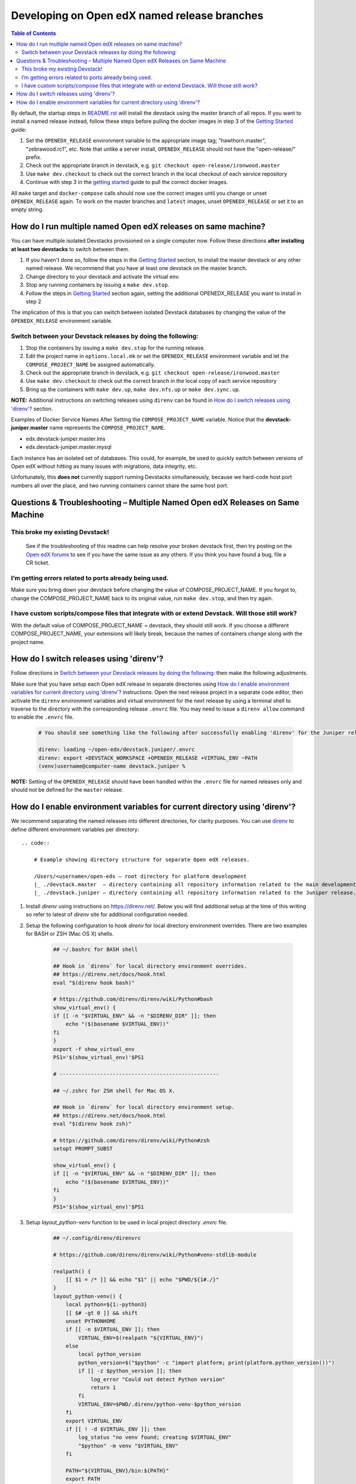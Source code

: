 Developing on Open edX named release branches
=============================================

.. contents:: Table of Contents

By default, the startup steps in `README.rst`_ will install the devstack using the master branch of all repos. If you want to install a named release instead, follow these steps before pulling the docker images in step 3 of the `Getting Started`_ guide:

#. Set the ``OPENEDX_RELEASE`` environment variable to the appropriate image
   tag; "hawthorn.master", "zebrawood.rc1", etc.  Note that unlike a server
   install, ``OPENEDX_RELEASE`` should not have the "open-release/" prefix.
#. Check out the appropriate branch in devstack, e.g. ``git checkout open-release/ironwood.master``
#. Use ``make dev.checkout`` to check out the correct branch in the local
   checkout of each service repository
#. Continue with step 3 in the `getting started`_ guide to pull the correct docker images.

All ``make`` target and ``docker-compose`` calls should now use the correct
images until you change or unset ``OPENEDX_RELEASE`` again.  To work on the
master branches and ``latest`` images, unset ``OPENEDX_RELEASE`` or set it to
an empty string.

.. _README.rst: https://github.com/edx/devstack
.. _getting started: https://github.com/edx/devstack#getting-started

How do I run multiple named Open edX releases on same machine?
--------------------------------------------------------------
You can have multiple isolated Devstacks provisioned on a single computer now. Follow these directions **after installing at least two devstacks** to switch between them.

#. If you haven't done so, follow the steps in the `Getting Started`_ section, to install the master devstack or any other named release. We recommend that you have at least one devstack on the master branch.
#. Change directory to your devstack and activate the virtual env.
#. Stop any running containers by issuing a ``make dev.stop``.
#. Follow the steps in `Getting Started`_ section again, setting the additional OPENEDX_RELEASE you want to install in step 2

The implication of this is that you can switch between isolated Devstack databases by changing the value of the ``OPENEDX_RELEASE`` environment variable.

Switch between your Devstack releases by doing the following:
~~~~~~~~~~~~~~~~~~~~~~~~~~~~~~~~~~~~~~~~~~~~~~~~~~~~~~~~~~~~~

#. Stop the containers by issuing a ``make dev.stop`` for the running release.
#. Edit the project name in ``options.local.mk`` or set the ``OPENEDX_RELEASE`` environment variable and let the ``COMPOSE_PROJECT_NAME`` be assigned automatically.
#. Check out the appropriate branch in devstack, e.g. ``git checkout open-release/ironwood.master``
#. Use ``make dev.checkout`` to check out the correct branch in the local
   copy of each service repository
#. Bring up the containers with ``make dev.up``, ``make dev.nfs.up`` or ``make dev.sync.up``.

**NOTE:** Additional instructions on switching releases using ``direnv`` can be found in `How do I switch releases using 'direnv'?`_ section.

Examples of Docker Service Names After Setting the ``COMPOSE_PROJECT_NAME`` variable. Notice that the **devstack-juniper.master** name represents the ``COMPOSE_PROJECT_NAME``.

-  edx.devstack-juniper.master.lms
-  edx.devstack-juniper.master.mysql

Each instance has an isolated set of databases. This could, for example, be used to quickly switch between versions of Open edX without hitting as many issues with migrations, data integrity, etc.

Unfortunately, this **does not** currently support running Devstacks simultaneously, because we hard-code host port numbers all over the place, and two running containers cannot share the same host port.

Questions & Troubleshooting – Multiple Named Open edX Releases on Same Machine
------------------------------------------------------------------------------

This broke my existing Devstack!
~~~~~~~~~~~~~~~~~~~~~~~~~~~~~~~~
 See if the troubleshooting of this readme can help resolve your broken devstack first, then try posting on the `Open edX forums <https://discuss.openedx.org>`__ to see if you have the same issue as any others. If you think you have found a bug, file a CR ticket.

I’m getting errors related to ports already being used.
~~~~~~~~~~~~~~~~~~~~~~~~~~~~~~~~~~~~~~~~~~~~~~~~~~~~~~~
Make sure you bring down your devstack before changing the value of COMPOSE_PROJECT_NAME. If you forgot to, change the COMPOSE_PROJECT_NAME back to its original value, run ``make dev.stop``, and then try again.

I have custom scripts/compose files that integrate with or extend Devstack. Will those still work?
~~~~~~~~~~~~~~~~~~~~~~~~~~~~~~~~~~~~~~~~~~~~~~~~~~~~~~~~~~~~~~~~~~~~~~~~~~~~~~~~~~~~~~~~~~~~~~~~~~
With the default value of COMPOSE_PROJECT_NAME = devstack, they should still work. If you choose a different COMPOSE_PROJECT_NAME, your extensions will likely break, because the names of containers change along with the project name.

How do I switch releases using 'direnv'?
----------------------------------------

Follow directions in `Switch between your Devstack releases by doing the following:`_ then make the following adjustments.

Make sure that you have setup each Open edX release in separate directories using `How do I enable environment variables for current directory using 'direnv'?`_ instructions. Open the next release project in a separate code editor, then activate the ``direnv`` environment variables and virtual environment for the next release by using a terminal shell to traverse to the directory with the corresponding release ``.envrc`` file. You may need to issue a ``direnv allow`` command to enable the ``.envrc`` file.

    .. code:: sh

        # You should see something like the following after successfully enabling 'direnv' for the Juniper release.

        direnv: loading ~/open-edx/devstack.juniper/.envrc
        direnv: export +DEVSTACK_WORKSPACE +OPENEDX_RELEASE +VIRTUAL_ENV ~PATH
        (venv)username@computer-name devstack.juniper %

**NOTE:** Setting of the ``OPENEDX_RELEASE`` should have been handled within the ``.envrc`` file for named releases only and should not be defined for the ``master`` release.

How do I enable environment variables for current directory using 'direnv'?
---------------------------------------------------------------------------
We recommend separating the named releases into different directories, for clarity purposes. You can use `direnv <https://direnv.net/>`__ to define different environment variables per directory::

    .. code::

        # Example showing directory structure for separate Open edX releases.

        /Users/<username>/open-edx – root directory for platform development
        |_ ./devstack.master  – directory containing all repository information related to the main development release.
        |_ ./devstack.juniper – directory containing all repository information related to the Juniper release.

#. Install `direnv` using instructions on https://direnv.net/. Below you will find additional setup at the time of this writing so refer to latest of `direnv` site for additional configuration needed.

#. Setup the following configuration to hook `direnv` for local directory environment overrides. There are two examples for BASH or ZSH (Mac OS X) shells.

    .. code:: sh

        ## ~/.bashrc for BASH shell

        ## Hook in `direnv` for local directory environment overrides.
        ## https://direnv.net/docs/hook.html
        eval "$(direnv hook bash)"

        # https://github.com/direnv/direnv/wiki/Python#bash
        show_virtual_env() {
        if [[ -n "$VIRTUAL_ENV" && -n "$DIRENV_DIR" ]]; then
            echo "($(basename $VIRTUAL_ENV))"
        fi
        }
        export -f show_virtual_env
        PS1='$(show_virtual_env)'$PS1

        # ---------------------------------------------------

        ## ~/.zshrc for ZSH shell for Mac OS X.

        ## Hook in `direnv` for local directory environment setup.
        ## https://direnv.net/docs/hook.html
        eval "$(direnv hook zsh)"

        # https://github.com/direnv/direnv/wiki/Python#zsh
        setopt PROMPT_SUBST

        show_virtual_env() {
        if [[ -n "$VIRTUAL_ENV" && -n "$DIRENV_DIR" ]]; then
            echo "($(basename $VIRTUAL_ENV))"
        fi
        }
        PS1='$(show_virtual_env)'$PS1

#. Setup `layout_python-venv` function to be used in local project directory `.envrc` file.

    .. code:: sh

        ## ~/.config/direnv/direnvrc

        # https://github.com/direnv/direnv/wiki/Python#venv-stdlib-module

        realpath() {
            [[ $1 = /* ]] && echo "$1" || echo "$PWD/${1#./}"
        }
        layout_python-venv() {
            local python=${1:-python3}
            [[ $# -gt 0 ]] && shift
            unset PYTHONHOME
            if [[ -n $VIRTUAL_ENV ]]; then
                VIRTUAL_ENV=$(realpath "${VIRTUAL_ENV}")
            else
                local python_version
                python_version=$("$python" -c "import platform; print(platform.python_version())")
                if [[ -z $python_version ]]; then
                    log_error "Could not detect Python version"
                    return 1
                fi
                VIRTUAL_ENV=$PWD/.direnv/python-venv-$python_version
            fi
            export VIRTUAL_ENV
            if [[ ! -d $VIRTUAL_ENV ]]; then
                log_status "no venv found; creating $VIRTUAL_ENV"
                "$python" -m venv "$VIRTUAL_ENV"
            fi

            PATH="${VIRTUAL_ENV}/bin:${PATH}"
            export PATH
        }

#. Example `.envrc` file used in project directory. Need to make sure that each release root has this unique file.

    .. code:: sh

        # Open edX named release project directory root.
        ## <project-path>/devstack.juniper/.envrc

        # https://discuss.openedx.org/t/docker-devstack-multiple-releases-one-machine/1902/10

        # This is handled when OPENEDX_RELEASE is set. Leaving this in for manual override.
        # export COMPOSE_PROJECT_NAME=devstack-juniper

        export DEVSTACK_WORKSPACE="$(pwd)"
        export OPENEDX_RELEASE=juniper.master
        export VIRTUAL_ENV="$(pwd)/devstack/venv"

        # https://github.com/direnv/direnv/wiki/Python#virtualenv
        layout python-venv
